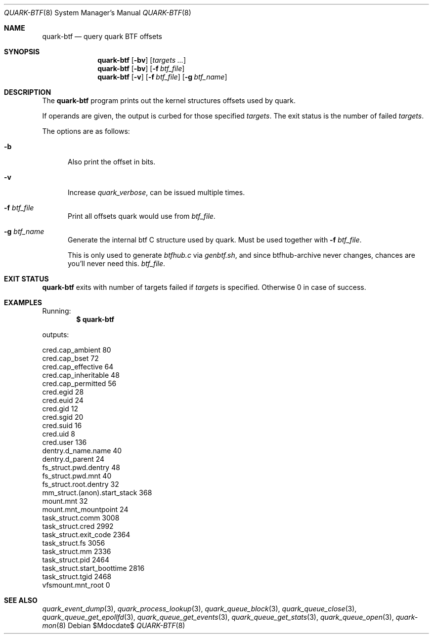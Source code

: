 .Dd $Mdocdate$
.Dt QUARK-BTF 8
.Os
.Sh NAME
.Nm quark-btf
.Nd query quark BTF offsets
.Sh SYNOPSIS
.Nm quark-btf
.Op Fl bv
.Op Ar targets ...
.Nm quark-btf
.Op Fl bv
.Op Fl f Ar btf_file
.Nm quark-btf
.Op Fl v
.Op Fl f Ar btf_file
.Op Fl g Ar btf_name
.Sh DESCRIPTION
The
.Nm
program prints out the kernel structures offsets used by quark.
.Pp
If operands are given, the output is curbed for those specified
.Ar targets .
The exit status is the number of failed
.Ar targets .
.Pp
The options are as follows:
.Bl -tag -width Dtb
.It Fl b
Also print the offset in bits.
.It Fl v
Increase
.Em quark_verbose ,
can be issued multiple times.
.It Fl f Ar btf_file
Print all offsets quark would use from
.Ar btf_file .
.It Fl g Ar btf_name
Generate the internal btf C structure used by quark.
Must be used together with
.Fl f Ar btf_file .
.Pp
This is only used to generate
.Pa btfhub.c
via
.Pa genbtf.sh ,
and since btfhub-archive never changes, chances are you'll never need this.
.Ar btf_file .
.El
.Sh EXIT STATUS
.Nm
exits with number of targets failed if
.Ar targets
is specified.
Otherwise 0 in case of success.
.Sh EXAMPLES
Running:
.Dl $ quark-btf
.Pp
outputs:
.Bd -literal
cred.cap_ambient             80
cred.cap_bset                72
cred.cap_effective           64
cred.cap_inheritable         48
cred.cap_permitted           56
cred.egid                    28
cred.euid                    24
cred.gid                     12
cred.sgid                    20
cred.suid                    16
cred.uid                     8
cred.user                    136
dentry.d_name.name           40
dentry.d_parent              24
fs_struct.pwd.dentry         48
fs_struct.pwd.mnt            40
fs_struct.root.dentry        32
mm_struct.(anon).start_stack 368
mount.mnt                    32
mount.mnt_mountpoint         24
task_struct.comm             3008
task_struct.cred             2992
task_struct.exit_code        2364
task_struct.fs               3056
task_struct.mm               2336
task_struct.pid              2464
task_struct.start_boottime   2816
task_struct.tgid             2468
vfsmount.mnt_root            0
.Ed
.Sh SEE ALSO
.Xr quark_event_dump 3 ,
.Xr quark_process_lookup 3 ,
.Xr quark_queue_block 3 ,
.Xr quark_queue_close 3 ,
.Xr quark_queue_get_epollfd 3 ,
.Xr quark_queue_get_events 3 ,
.Xr quark_queue_get_stats 3 ,
.Xr quark_queue_open 3 ,
.Xr quark-mon 8
